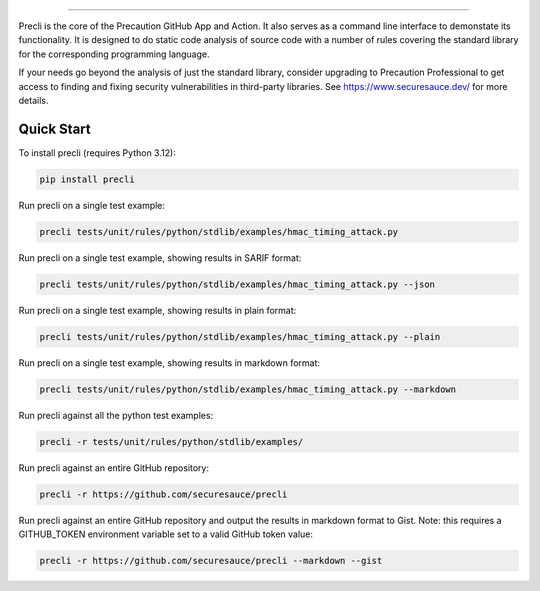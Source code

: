 .. image:: https://raw.githubusercontent.com/securesauce/precli/main/logo/logo.png
    :alt: Precaution CLI

======

.. image:: https://github.com/securesauce/precli/actions/workflows/unit-test.yml/badge.svg?branch=main
    :target: https://github.com/securesauce/precli/actions/workflows/unit-test.yml
    :alt: Build and Test

Precli is the core of the Precaution GitHub App and Action. It also serves as a command line interface to demonstate its functionality. It is designed to do static code analysis of source code with a number of rules covering the standard library for the corresponding programming language.

If your needs go beyond the analysis of just the standard library, consider upgrading to Precaution Professional to get access to finding and fixing security vulnerabilities in third-party libraries. See https://www.securesauce.dev/ for more details.

Quick Start
-----------

To install precli (requires Python 3.12):

.. code-block:: console

    pip install precli

Run precli on a single test example:

.. code-block:: console

    precli tests/unit/rules/python/stdlib/examples/hmac_timing_attack.py

Run precli on a single test example, showing results in SARIF format:

.. code-block:: console

    precli tests/unit/rules/python/stdlib/examples/hmac_timing_attack.py --json

Run precli on a single test example, showing results in plain format:

.. code-block:: console

    precli tests/unit/rules/python/stdlib/examples/hmac_timing_attack.py --plain

Run precli on a single test example, showing results in markdown format:

.. code-block:: console

    precli tests/unit/rules/python/stdlib/examples/hmac_timing_attack.py --markdown

Run precli against all the python test examples:

.. code-block:: console

    precli -r tests/unit/rules/python/stdlib/examples/

Run precli against an entire GitHub repository:

.. code-block:: console

    precli -r https://github.com/securesauce/precli

Run precli against an entire GitHub repository and output the results in markdown format to Gist.
Note: this requires a GITHUB_TOKEN environment variable set to a valid GitHub token value:

.. code-block:: console

    precli -r https://github.com/securesauce/precli --markdown --gist
